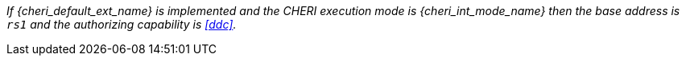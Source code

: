 _If {cheri_default_ext_name} is implemented and the CHERI execution mode is {cheri_int_mode_name} then the base address is `rs1` and the authorizing capability is <<ddc>>._
